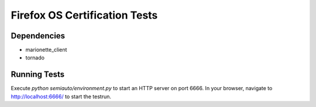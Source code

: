==============================
Firefox OS Certification Tests
==============================

Dependencies
============

* marionette_client
* tornado

Running Tests
=============

Execute `python semiauto/environment.py` to start an HTTP server on
port 6666.  In your browser, navigate to http://localhost:6666/ to
start the testrun.
